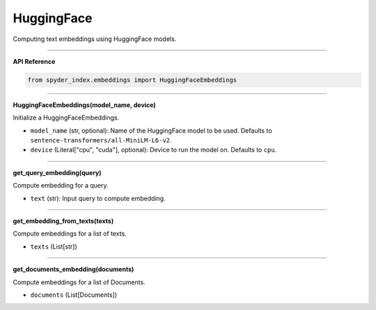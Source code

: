 HuggingFace
============================================

Computing text embeddings using HuggingFace models.

_____

| **API Reference**

.. code-block:: python

    from spyder_index.embeddings import HuggingFaceEmbeddings

_____

| **HuggingFaceEmbeddings(model_name, device)**

Initialize a HuggingFaceEmbeddings.

- ``model_name`` (str, optional): Name of the HuggingFace model to be used. Defaults to ``sentence-transformers/all-MiniLM-L6-v2``.
- ``device`` (Literal["cpu", "cuda"], optional): Device to run the model on. Defaults to ``cpu``.

_____

| **get_query_embedding(query)**

Compute embedding for a query.

- ``text`` (str): Input query to compute embedding.

_____

| **get_embedding_from_texts(texts)**

Compute embeddings for a list of texts.

- ``texts`` (List[str])

_____

| **get_documents_embedding(documents)**

Compute embeddings for a list of Documents.

- ``documents`` (List[Documents])

